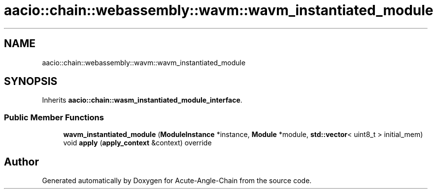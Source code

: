 .TH "aacio::chain::webassembly::wavm::wavm_instantiated_module" 3 "Sun Jun 3 2018" "Acute-Angle-Chain" \" -*- nroff -*-
.ad l
.nh
.SH NAME
aacio::chain::webassembly::wavm::wavm_instantiated_module
.SH SYNOPSIS
.br
.PP
.PP
Inherits \fBaacio::chain::wasm_instantiated_module_interface\fP\&.
.SS "Public Member Functions"

.in +1c
.ti -1c
.RI "\fBwavm_instantiated_module\fP (\fBModuleInstance\fP *instance, \fBModule\fP *module, \fBstd::vector\fP< uint8_t > initial_mem)"
.br
.ti -1c
.RI "void \fBapply\fP (\fBapply_context\fP &context) override"
.br
.in -1c

.SH "Author"
.PP 
Generated automatically by Doxygen for Acute-Angle-Chain from the source code\&.
